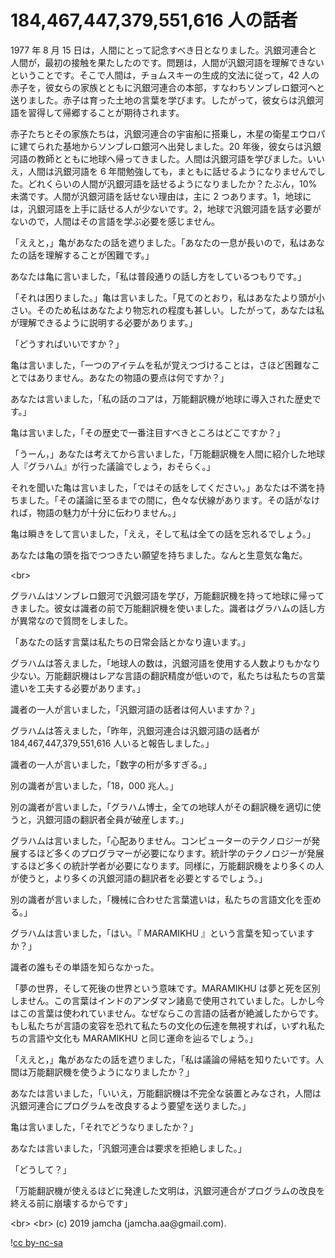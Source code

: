#+OPTIONS: toc:nil
#+OPTIONS: -:nil
#+OPTIONS: ^:{}

* 184,467,447,379,551,616 人の話者

  1977 年 8 月 15 日は，人間にとって記念すべき日となりました。汎銀河連合と人間が，最初の接触を果たしたのです。問題は，人間が汎銀河語を理解できないということです。そこで人間は，チョムスキーの生成的文法に従って，42 人の赤子を，彼女らの家族とともに汎銀河連合の本部，すなわちソンブレロ銀河へと送りました。赤子は育った土地の言葉を学びます。したがって，彼女らは汎銀河語を習得して帰郷することが期待されます。

  赤子たちとその家族たちは，汎銀河連合の宇宙船に搭乗し，木星の衛星エウロパに建てられた基地からソンブレロ銀河へ出発しました。20 年後，彼女らは汎銀河語の教師とともに地球へ帰ってきました。人間は汎銀河語を学びました。いいえ，人間は汎銀河語を 6 年間勉強しても，まともに話せるようになりませんでした。どれくらいの人間が汎銀河語を話せるようになりましたか？たぶん，10%未満です。人間が汎銀河語を話せない理由は，主に 2 つあります。1，地球には，汎銀河語を上手に話せる人が少ないです。2，地球で汎銀河語を話す必要がないので，人間はその言語を学ぶ必要を感じません。

  「ええと，」亀があなたの話を遮りました。「あなたの一息が長いので，私はあなたの話を理解することが困難です。」

  あなたは亀に言いました，「私は普段通りの話し方をしているつもりです。」

  「それは困りました。」亀は言いました。「見てのとおり，私はあなたより頭が小さい。そのため私はあなたより物忘れの程度も甚しい。したがって，あなたは私が理解できるように説明する必要があります。」

  「どうすればいいですか？」

  亀は言いました，「一つのアイテムを私が覚えつづけることは，さほど困難なことではありません。あなたの物語の要点は何ですか？」

  あなたは言いました，「私の話のコアは，万能翻訳機が地球に導入された歴史です。」

  亀は言いました，「その歴史で一番注目すべきところはどこですか？」

  「うーん，」あなたは考えてから言いました，「万能翻訳機を人間に紹介した地球人『グラハム』が行った議論でしょう，おそらく。」

  それを聞いた亀は言いました，「ではその話をしてください。」あなたは不満を持ちました。「その議論に至るまでの間に，色々な伏線があります。その話がなければ，物語の魅力が十分に伝わりません。」

  亀は瞬きをして言いました，「ええ，そして私は全ての話を忘れるでしょう。」

  あなたは亀の頭を指でつつきたい願望を持ちました。なんと生意気な亀だ。

  <br>

  グラハムはソンブレロ銀河で汎銀河語を学び，万能翻訳機を持って地球に帰ってきました。彼女は識者の前で万能翻訳機を使いました。識者はグラハムの話し方が異常なので質問をしました。

  「あなたの話す言葉は私たちの日常会話とかなり違います。」

  グラハムは答えました，「地球人の数は，汎銀河語を使用する人数よりもかなり少ない。万能翻訳機はレアな言語の翻訳精度が低いので，私たちは私たちの言葉遣いを工夫する必要があります。」

  識者の一人が言いました，「汎銀河語の話者は何人いますか？」

  グラハムは答えました，「昨年，汎銀河連合は汎銀河語の話者が 184,467,447,379,551,616 人いると報告しました。」

  識者の一人が言いました，「数字の桁が多すぎる。」

  別の識者が言いました，「18，000 兆人。」

  別の識者が言いました，「グラハム博士，全ての地球人がその翻訳機を適切に使うと，汎銀河語の翻訳者全員が破産します。」

  グラハムは言いました，「心配ありません。コンピューターのテクノロジーが発展するほど多くのプログラマーが必要になります。統計学のテクノロジーが発展するほど多くの統計学者が必要になります。同様に，万能翻訳機をより多くの人が使うと，より多くの汎銀河語の翻訳者を必要とするでしょう。」

  別の識者が言いました，「機械に合わせた言葉遣いは，私たちの言語文化を歪める。」

  グラハムは言いました，「はい。『 MARAMIKHU 』という言葉を知っていますか？」

  識者の誰もその単語を知らなかった。

  「夢の世界，そして死後の世界という意味です。MARAMIKHU は夢と死を区別しません。この言葉はインドのアンダマン諸島で使用されていました。しかし今はこの言葉は使われていません。なぜならこの言語の話者が絶滅したからです。もし私たちが言語の変容を恐れて私たちの文化の伝達を無視すれば，いずれ私たちの言語や文化も MARAMIKHU と同じ運命を辿るでしょう。」

  「ええと，」亀があなたの話を遮りました，「私は議論の帰結を知りたいです。人間は万能翻訳機を使うようになりましたか？」

  あなたは言いました，「いいえ，万能翻訳機は不完全な装置とみなされ，人間は汎銀河連合にプログラムを改良するよう要望を送りました。」

  亀は言いました，「それでどうなりましたか？」

  あなたは言いました，「汎銀河連合は要求を拒絶しました。」

  「どうして？」

  「万能翻訳機が使えるほどに発達した文明は，汎銀河連合がプログラムの改良を終える前に崩壊するからです」

  <br>
  <br>
  (c) 2019 jamcha (jamcha.aa@gmail.com).

  ![[https://i.creativecommons.org/l/by-nc-sa/4.0/88x31.png][cc by-nc-sa]]
